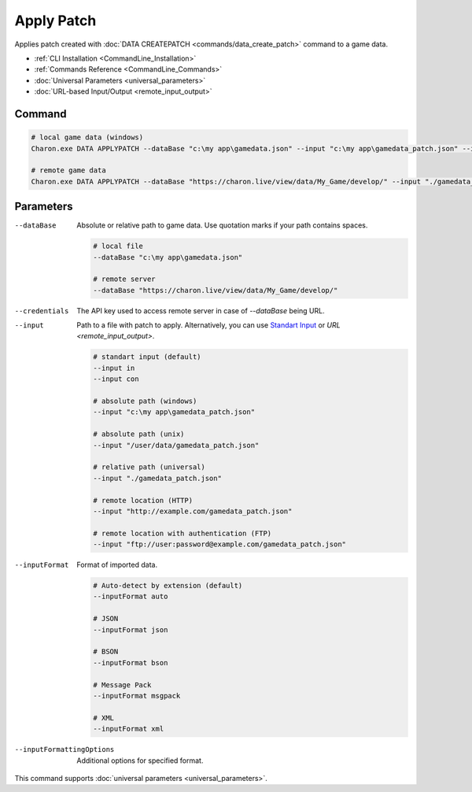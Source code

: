 Apply Patch
===========

Applies patch created with :doc:`DATA CREATEPATCH <commands/data_create_patch>` command to a game data.

- :ref:`CLI Installation <CommandLine_Installation>`
- :ref:`Commands Reference <CommandLine_Commands>`
- :doc:`Universal Parameters <universal_parameters>`
- :doc:`URL-based Input/Output <remote_input_output>`

---------------
 Command
---------------

.. code-block:: bash

  # local game data (windows)
  Charon.exe DATA APPLYPATCH --dataBase "c:\my app\gamedata.json" --input "c:\my app\gamedata_patch.json" --inputFormat json
  
  # remote game data
  Charon.exe DATA APPLYPATCH --dataBase "https://charon.live/view/data/My_Game/develop/" --input "./gamedata_patch.json" --inputFormat json --credentials "<API-Key>"
  
---------------
 Parameters
---------------

--dataBase
   Absolute or relative path to game data. Use quotation marks if your path contains spaces.

   .. code-block:: bash
   
     # local file
     --dataBase "c:\my app\gamedata.json"
     
     # remote server
     --dataBase "https://charon.live/view/data/My_Game/develop/"

--credentials
   The API key used to access remote server in case of *--dataBase* being URL.

--input
   Path to a file with patch to apply. Alternatively, you can use `Standart Input <https://en.wikipedia.org/wiki/Standard_streams#Standard_input_(stdin)>`_ or `URL <remote_input_output>`.

   .. code-block:: bash

     # standart input (default)
     --input in
     --input con

     # absolute path (windows)
     --input "c:\my app\gamedata_patch.json"
     
     # absolute path (unix)
     --input "/user/data/gamedata_patch.json"
     
     # relative path (universal)
     --input "./gamedata_patch.json"
     
     # remote location (HTTP)
     --input "http://example.com/gamedata_patch.json"
     
     # remote location with authentication (FTP)
     --input "ftp://user:password@example.com/gamedata_patch.json"
     
--inputFormat
   Format of imported data.
   
   .. code-block:: bash
   
     # Auto-detect by extension (default)
     --inputFormat auto
   
     # JSON
     --inputFormat json
     
     # BSON
     --inputFormat bson
     
     # Message Pack
     --inputFormat msgpack
     
     # XML
     --inputFormat xml

--inputFormattingOptions
   Additional options for specified format.
 
This command supports :doc:`universal parameters <universal_parameters>`.
